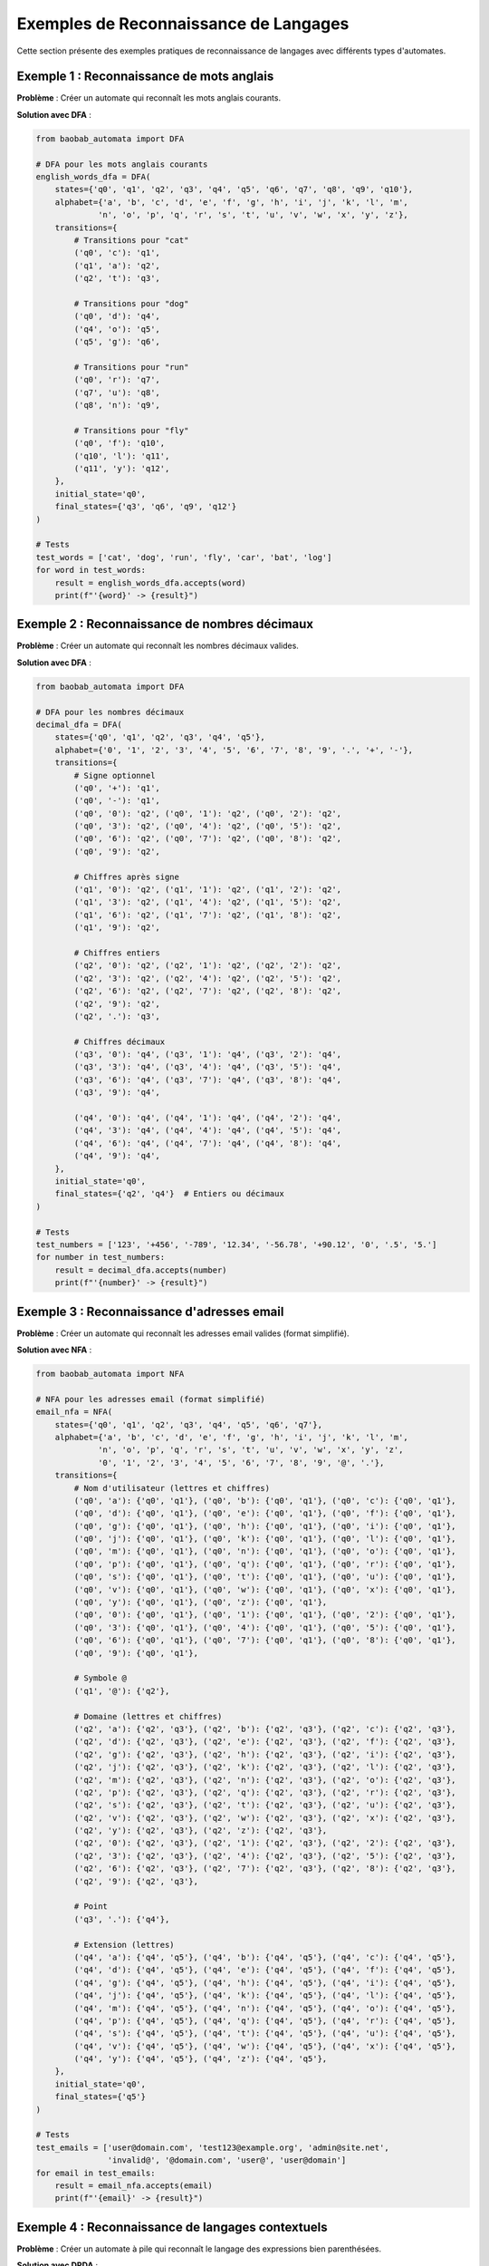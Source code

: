 Exemples de Reconnaissance de Langages
=======================================

Cette section présente des exemples pratiques de reconnaissance de langages avec différents types d'automates.

Exemple 1 : Reconnaissance de mots anglais
--------------------------------------------

**Problème** : Créer un automate qui reconnaît les mots anglais courants.

**Solution avec DFA** :

.. code-block:: python

   from baobab_automata import DFA

   # DFA pour les mots anglais courants
   english_words_dfa = DFA(
       states={'q0', 'q1', 'q2', 'q3', 'q4', 'q5', 'q6', 'q7', 'q8', 'q9', 'q10'},
       alphabet={'a', 'b', 'c', 'd', 'e', 'f', 'g', 'h', 'i', 'j', 'k', 'l', 'm', 
                'n', 'o', 'p', 'q', 'r', 's', 't', 'u', 'v', 'w', 'x', 'y', 'z'},
       transitions={
           # Transitions pour "cat"
           ('q0', 'c'): 'q1',
           ('q1', 'a'): 'q2',
           ('q2', 't'): 'q3',
           
           # Transitions pour "dog"
           ('q0', 'd'): 'q4',
           ('q4', 'o'): 'q5',
           ('q5', 'g'): 'q6',
           
           # Transitions pour "run"
           ('q0', 'r'): 'q7',
           ('q7', 'u'): 'q8',
           ('q8', 'n'): 'q9',
           
           # Transitions pour "fly"
           ('q0', 'f'): 'q10',
           ('q10', 'l'): 'q11',
           ('q11', 'y'): 'q12',
       },
       initial_state='q0',
       final_states={'q3', 'q6', 'q9', 'q12'}
   )

   # Tests
   test_words = ['cat', 'dog', 'run', 'fly', 'car', 'bat', 'log']
   for word in test_words:
       result = english_words_dfa.accepts(word)
       print(f"'{word}' -> {result}")

Exemple 2 : Reconnaissance de nombres décimaux
-----------------------------------------------

**Problème** : Créer un automate qui reconnaît les nombres décimaux valides.

**Solution avec DFA** :

.. code-block:: python

   from baobab_automata import DFA

   # DFA pour les nombres décimaux
   decimal_dfa = DFA(
       states={'q0', 'q1', 'q2', 'q3', 'q4', 'q5'},
       alphabet={'0', '1', '2', '3', '4', '5', '6', '7', '8', '9', '.', '+', '-'},
       transitions={
           # Signe optionnel
           ('q0', '+'): 'q1',
           ('q0', '-'): 'q1',
           ('q0', '0'): 'q2', ('q0', '1'): 'q2', ('q0', '2'): 'q2',
           ('q0', '3'): 'q2', ('q0', '4'): 'q2', ('q0', '5'): 'q2',
           ('q0', '6'): 'q2', ('q0', '7'): 'q2', ('q0', '8'): 'q2',
           ('q0', '9'): 'q2',
           
           # Chiffres après signe
           ('q1', '0'): 'q2', ('q1', '1'): 'q2', ('q1', '2'): 'q2',
           ('q1', '3'): 'q2', ('q1', '4'): 'q2', ('q1', '5'): 'q2',
           ('q1', '6'): 'q2', ('q1', '7'): 'q2', ('q1', '8'): 'q2',
           ('q1', '9'): 'q2',
           
           # Chiffres entiers
           ('q2', '0'): 'q2', ('q2', '1'): 'q2', ('q2', '2'): 'q2',
           ('q2', '3'): 'q2', ('q2', '4'): 'q2', ('q2', '5'): 'q2',
           ('q2', '6'): 'q2', ('q2', '7'): 'q2', ('q2', '8'): 'q2',
           ('q2', '9'): 'q2',
           ('q2', '.'): 'q3',
           
           # Chiffres décimaux
           ('q3', '0'): 'q4', ('q3', '1'): 'q4', ('q3', '2'): 'q4',
           ('q3', '3'): 'q4', ('q3', '4'): 'q4', ('q3', '5'): 'q4',
           ('q3', '6'): 'q4', ('q3', '7'): 'q4', ('q3', '8'): 'q4',
           ('q3', '9'): 'q4',
           
           ('q4', '0'): 'q4', ('q4', '1'): 'q4', ('q4', '2'): 'q4',
           ('q4', '3'): 'q4', ('q4', '4'): 'q4', ('q4', '5'): 'q4',
           ('q4', '6'): 'q4', ('q4', '7'): 'q4', ('q4', '8'): 'q4',
           ('q4', '9'): 'q4',
       },
       initial_state='q0',
       final_states={'q2', 'q4'}  # Entiers ou décimaux
   )

   # Tests
   test_numbers = ['123', '+456', '-789', '12.34', '-56.78', '+90.12', '0', '.5', '5.']
   for number in test_numbers:
       result = decimal_dfa.accepts(number)
       print(f"'{number}' -> {result}")

Exemple 3 : Reconnaissance d'adresses email
--------------------------------------------

**Problème** : Créer un automate qui reconnaît les adresses email valides (format simplifié).

**Solution avec NFA** :

.. code-block:: python

   from baobab_automata import NFA

   # NFA pour les adresses email (format simplifié)
   email_nfa = NFA(
       states={'q0', 'q1', 'q2', 'q3', 'q4', 'q5', 'q6', 'q7'},
       alphabet={'a', 'b', 'c', 'd', 'e', 'f', 'g', 'h', 'i', 'j', 'k', 'l', 'm', 
                'n', 'o', 'p', 'q', 'r', 's', 't', 'u', 'v', 'w', 'x', 'y', 'z',
                '0', '1', '2', '3', '4', '5', '6', '7', '8', '9', '@', '.'},
       transitions={
           # Nom d'utilisateur (lettres et chiffres)
           ('q0', 'a'): {'q0', 'q1'}, ('q0', 'b'): {'q0', 'q1'}, ('q0', 'c'): {'q0', 'q1'},
           ('q0', 'd'): {'q0', 'q1'}, ('q0', 'e'): {'q0', 'q1'}, ('q0', 'f'): {'q0', 'q1'},
           ('q0', 'g'): {'q0', 'q1'}, ('q0', 'h'): {'q0', 'q1'}, ('q0', 'i'): {'q0', 'q1'},
           ('q0', 'j'): {'q0', 'q1'}, ('q0', 'k'): {'q0', 'q1'}, ('q0', 'l'): {'q0', 'q1'},
           ('q0', 'm'): {'q0', 'q1'}, ('q0', 'n'): {'q0', 'q1'}, ('q0', 'o'): {'q0', 'q1'},
           ('q0', 'p'): {'q0', 'q1'}, ('q0', 'q'): {'q0', 'q1'}, ('q0', 'r'): {'q0', 'q1'},
           ('q0', 's'): {'q0', 'q1'}, ('q0', 't'): {'q0', 'q1'}, ('q0', 'u'): {'q0', 'q1'},
           ('q0', 'v'): {'q0', 'q1'}, ('q0', 'w'): {'q0', 'q1'}, ('q0', 'x'): {'q0', 'q1'},
           ('q0', 'y'): {'q0', 'q1'}, ('q0', 'z'): {'q0', 'q1'},
           ('q0', '0'): {'q0', 'q1'}, ('q0', '1'): {'q0', 'q1'}, ('q0', '2'): {'q0', 'q1'},
           ('q0', '3'): {'q0', 'q1'}, ('q0', '4'): {'q0', 'q1'}, ('q0', '5'): {'q0', 'q1'},
           ('q0', '6'): {'q0', 'q1'}, ('q0', '7'): {'q0', 'q1'}, ('q0', '8'): {'q0', 'q1'},
           ('q0', '9'): {'q0', 'q1'},
           
           # Symbole @
           ('q1', '@'): {'q2'},
           
           # Domaine (lettres et chiffres)
           ('q2', 'a'): {'q2', 'q3'}, ('q2', 'b'): {'q2', 'q3'}, ('q2', 'c'): {'q2', 'q3'},
           ('q2', 'd'): {'q2', 'q3'}, ('q2', 'e'): {'q2', 'q3'}, ('q2', 'f'): {'q2', 'q3'},
           ('q2', 'g'): {'q2', 'q3'}, ('q2', 'h'): {'q2', 'q3'}, ('q2', 'i'): {'q2', 'q3'},
           ('q2', 'j'): {'q2', 'q3'}, ('q2', 'k'): {'q2', 'q3'}, ('q2', 'l'): {'q2', 'q3'},
           ('q2', 'm'): {'q2', 'q3'}, ('q2', 'n'): {'q2', 'q3'}, ('q2', 'o'): {'q2', 'q3'},
           ('q2', 'p'): {'q2', 'q3'}, ('q2', 'q'): {'q2', 'q3'}, ('q2', 'r'): {'q2', 'q3'},
           ('q2', 's'): {'q2', 'q3'}, ('q2', 't'): {'q2', 'q3'}, ('q2', 'u'): {'q2', 'q3'},
           ('q2', 'v'): {'q2', 'q3'}, ('q2', 'w'): {'q2', 'q3'}, ('q2', 'x'): {'q2', 'q3'},
           ('q2', 'y'): {'q2', 'q3'}, ('q2', 'z'): {'q2', 'q3'},
           ('q2', '0'): {'q2', 'q3'}, ('q2', '1'): {'q2', 'q3'}, ('q2', '2'): {'q2', 'q3'},
           ('q2', '3'): {'q2', 'q3'}, ('q2', '4'): {'q2', 'q3'}, ('q2', '5'): {'q2', 'q3'},
           ('q2', '6'): {'q2', 'q3'}, ('q2', '7'): {'q2', 'q3'}, ('q2', '8'): {'q2', 'q3'},
           ('q2', '9'): {'q2', 'q3'},
           
           # Point
           ('q3', '.'): {'q4'},
           
           # Extension (lettres)
           ('q4', 'a'): {'q4', 'q5'}, ('q4', 'b'): {'q4', 'q5'}, ('q4', 'c'): {'q4', 'q5'},
           ('q4', 'd'): {'q4', 'q5'}, ('q4', 'e'): {'q4', 'q5'}, ('q4', 'f'): {'q4', 'q5'},
           ('q4', 'g'): {'q4', 'q5'}, ('q4', 'h'): {'q4', 'q5'}, ('q4', 'i'): {'q4', 'q5'},
           ('q4', 'j'): {'q4', 'q5'}, ('q4', 'k'): {'q4', 'q5'}, ('q4', 'l'): {'q4', 'q5'},
           ('q4', 'm'): {'q4', 'q5'}, ('q4', 'n'): {'q4', 'q5'}, ('q4', 'o'): {'q4', 'q5'},
           ('q4', 'p'): {'q4', 'q5'}, ('q4', 'q'): {'q4', 'q5'}, ('q4', 'r'): {'q4', 'q5'},
           ('q4', 's'): {'q4', 'q5'}, ('q4', 't'): {'q4', 'q5'}, ('q4', 'u'): {'q4', 'q5'},
           ('q4', 'v'): {'q4', 'q5'}, ('q4', 'w'): {'q4', 'q5'}, ('q4', 'x'): {'q4', 'q5'},
           ('q4', 'y'): {'q4', 'q5'}, ('q4', 'z'): {'q4', 'q5'},
       },
       initial_state='q0',
       final_states={'q5'}
   )

   # Tests
   test_emails = ['user@domain.com', 'test123@example.org', 'admin@site.net', 
                  'invalid@', '@domain.com', 'user@', 'user@domain']
   for email in test_emails:
       result = email_nfa.accepts(email)
       print(f"'{email}' -> {result}")

Exemple 4 : Reconnaissance de langages contextuels
----------------------------------------------------

**Problème** : Créer un automate à pile qui reconnaît le langage des expressions bien parenthésées.

**Solution avec DPDA** :

.. code-block:: python

   from baobab_automata import DPDA

   # DPDA pour les expressions bien parenthésées
   parentheses_dpda = DPDA(
       states={'q0', 'q1'},
       alphabet={'(', ')', '[', ']', '{', '}'},
       stack_alphabet={'(', '[', '{', 'Z'},
       transitions={
           # Empilement des parenthèses ouvrantes
           ('q0', '(', 'Z'): ('q0', '(Z'),
           ('q0', '(', '('): ('q0', '(('),
           ('q0', '(', '['): ('q0', '(['),
           ('q0', '(', '{'): ('q0', '({'),
           
           ('q0', '[', 'Z'): ('q0', '[Z'),
           ('q0', '[', '('): ('q0', '[('),
           ('q0', '[', '['): ('q0', '[['),
           ('q0', '[', '{'): ('q0', '[{'),
           
           ('q0', '{', 'Z'): ('q0', '{Z'),
           ('q0', '{', '('): ('q0', '{('),
           ('q0', '{', '['): ('q0', '{['),
           ('q0', '{', '{'): ('q0', '{{'),
           
           # Dépilement des parenthèses fermantes
           ('q0', ')', '('): ('q0', ''),
           ('q0', ']', '['): ('q0', ''),
           ('q0', '}', '{'): ('q0', ''),
           
           # Acceptation si pile vide
           ('q0', '', 'Z'): ('q1', 'Z'),
       },
       initial_state='q0',
       initial_stack_symbol='Z',
       final_states={'q1'}
   )

   # Tests
   test_expressions = [
       '()', '[]', '{}', '([])', '[()]', '{[]}',
       '((()))', '[()()]', '{[()]}',
       '(', ')', '([)]', '[(])', '([)]'
   ]
   
   for expr in test_expressions:
       result = parentheses_dpda.accepts(expr)
       print(f"'{expr}' -> {result}")

Exemple 5 : Reconnaissance de palindromes
------------------------------------------

**Problème** : Créer une machine de Turing qui reconnaît les palindromes.

**Solution avec DTM** :

.. code-block:: python

   from baobab_automata import DTM

   # DTM pour les palindromes sur {a, b}
   palindrome_dtm = DTM(
       states={'q0', 'q1', 'q2', 'q3', 'q4', 'q5', 'q_accept', 'q_reject'},
       alphabet={'a', 'b'},
       tape_alphabet={'a', 'b', 'B', 'X', 'Y'},
       transitions={
           # Phase 1 : Marquer le premier symbole
           ('q0', 'a'): ('q1', 'X', 'R'),
           ('q0', 'b'): ('q2', 'Y', 'R'),
           ('q0', 'B'): ('q_accept', 'B', 'R'),  # Chaîne vide
           
           # Phase 2 : Aller à la fin
           ('q1', 'a'): ('q1', 'a', 'R'),
           ('q1', 'b'): ('q1', 'b', 'R'),
           ('q1', 'B'): ('q3', 'B', 'L'),
           
           ('q2', 'a'): ('q2', 'a', 'R'),
           ('q2', 'b'): ('q2', 'b', 'R'),
           ('q2', 'B'): ('q4', 'B', 'L'),
           
           # Phase 3 : Vérifier le dernier symbole
           ('q3', 'a'): ('q5', 'B', 'L'),
           ('q3', 'b'): ('q_reject', 'B', 'L'),
           ('q3', 'X'): ('q_accept', 'B', 'R'),
           
           ('q4', 'a'): ('q_reject', 'B', 'L'),
           ('q4', 'b'): ('q5', 'B', 'L'),
           ('q4', 'Y'): ('q_accept', 'B', 'R'),
           
           # Phase 4 : Retour au début
           ('q5', 'a'): ('q5', 'a', 'L'),
           ('q5', 'b'): ('q5', 'b', 'L'),
           ('q5', 'X'): ('q0', 'X', 'R'),
           ('q5', 'Y'): ('q0', 'Y', 'R'),
       },
       initial_state='q0',
       blank_symbol='B',
       final_states={'q_accept'}
   )

   # Tests
   test_strings = ['', 'a', 'b', 'aa', 'bb', 'aba', 'bab', 'abba', 'ab', 'abc']
   for string in test_strings:
       result = palindrome_dtm.accepts(string)
       print(f"'{string}' -> {result}")

Exemple 6 : Reconnaissance avec expressions régulières
------------------------------------------------------

**Problème** : Utiliser des expressions régulières pour reconnaître des patterns complexes.

**Solution** :

.. code-block:: python

   from baobab_automata.algorithms import regex_to_nfa

   # Expression régulière pour les numéros de téléphone français
   # Format: 0X XX XX XX XX (simplifié)
   phone_regex = "0[1-9] [0-9]{2} [0-9]{2} [0-9]{2} [0-9]{2}"
   
   # Conversion en NFA
   phone_nfa = regex_to_nfa(phone_regex)

   # Tests
   test_phones = [
       '01 23 45 67 89',  # Valide
       '06 12 34 56 78',  # Valide
       '09 99 88 77 66',  # Valide
       '00 12 34 56 78',  # Invalide (commence par 00)
       '01 234 56 78',    # Invalide (format incorrect)
       '01 23 45 67',     # Invalide (trop court)
   ]
   
   for phone in test_phones:
       result = phone_nfa.accepts(phone)
       print(f"'{phone}' -> {result}")

Exemple 7 : Reconnaissance multi-langages
------------------------------------------

**Problème** : Créer un système qui reconnaît plusieurs langages simultanément.

**Solution** :

.. code-block:: python

   from baobab_automata import DFA
   from baobab_automata.algorithms import language_operations

   # DFA pour les mots se terminant par 'ing'
   ing_dfa = DFA(
       states={'q0', 'q1', 'q2', 'q3'},
       alphabet={'a', 'b', 'c', 'd', 'e', 'f', 'g', 'h', 'i', 'j', 'k', 'l', 'm', 
                'n', 'o', 'p', 'q', 'r', 's', 't', 'u', 'v', 'w', 'x', 'y', 'z'},
       transitions={
           # Transitions pour 'ing'
           ('q0', 'i'): 'q1',
           ('q1', 'n'): 'q2',
           ('q2', 'g'): 'q3',
           # Autres lettres
           ('q0', 'a'): 'q0', ('q0', 'b'): 'q0', ('q0', 'c'): 'q0', ('q0', 'd'): 'q0',
           ('q0', 'e'): 'q0', ('q0', 'f'): 'q0', ('q0', 'g'): 'q0', ('q0', 'h'): 'q0',
           ('q0', 'j'): 'q0', ('q0', 'k'): 'q0', ('q0', 'l'): 'q0', ('q0', 'm'): 'q0',
           ('q0', 'o'): 'q0', ('q0', 'p'): 'q0', ('q0', 'q'): 'q0', ('q0', 'r'): 'q0',
           ('q0', 's'): 'q0', ('q0', 't'): 'q0', ('q0', 'u'): 'q0', ('q0', 'v'): 'q0',
           ('q0', 'w'): 'q0', ('q0', 'x'): 'q0', ('q0', 'y'): 'q0', ('q0', 'z'): 'q0',
           ('q1', 'a'): 'q0', ('q1', 'b'): 'q0', ('q1', 'c'): 'q0', ('q1', 'd'): 'q0',
           ('q1', 'e'): 'q0', ('q1', 'f'): 'q0', ('q1', 'g'): 'q0', ('q1', 'h'): 'q0',
           ('q1', 'i'): 'q1', ('q1', 'j'): 'q0', ('q1', 'k'): 'q0', ('q1', 'l'): 'q0',
           ('q1', 'm'): 'q0', ('q1', 'o'): 'q0', ('q1', 'p'): 'q0', ('q1', 'q'): 'q0',
           ('q1', 'r'): 'q0', ('q1', 's'): 'q0', ('q1', 't'): 'q0', ('q1', 'u'): 'q0',
           ('q1', 'v'): 'q0', ('q1', 'w'): 'q0', ('q1', 'x'): 'q0', ('q1', 'y'): 'q0',
           ('q1', 'z'): 'q0',
           ('q2', 'a'): 'q0', ('q2', 'b'): 'q0', ('q2', 'c'): 'q0', ('q2', 'd'): 'q0',
           ('q2', 'e'): 'q0', ('q2', 'f'): 'q0', ('q2', 'h'): 'q0', ('q2', 'i'): 'q1',
           ('q2', 'j'): 'q0', ('q2', 'k'): 'q0', ('q2', 'l'): 'q0', ('q2', 'm'): 'q0',
           ('q2', 'n'): 'q2', ('q2', 'o'): 'q0', ('q2', 'p'): 'q0', ('q2', 'q'): 'q0',
           ('q2', 'r'): 'q0', ('q2', 's'): 'q0', ('q2', 't'): 'q0', ('q2', 'u'): 'q0',
           ('q2', 'v'): 'q0', ('q2', 'w'): 'q0', ('q2', 'x'): 'q0', ('q2', 'y'): 'q0',
           ('q2', 'z'): 'q0',
           ('q3', 'a'): 'q0', ('q3', 'b'): 'q0', ('q3', 'c'): 'q0', ('q3', 'd'): 'q0',
           ('q3', 'e'): 'q0', ('q3', 'f'): 'q0', ('q3', 'g'): 'q0', ('q3', 'h'): 'q0',
           ('q3', 'i'): 'q1', ('q3', 'j'): 'q0', ('q3', 'k'): 'q0', ('q3', 'l'): 'q0',
           ('q3', 'm'): 'q0', ('q3', 'n'): 'q2', ('q3', 'o'): 'q0', ('q3', 'p'): 'q0',
           ('q3', 'q'): 'q0', ('q3', 'r'): 'q0', ('q3', 's'): 'q0', ('q3', 't'): 'q0',
           ('q3', 'u'): 'q0', ('q3', 'v'): 'q0', ('q3', 'w'): 'q0', ('q3', 'x'): 'q0',
           ('q3', 'y'): 'q0', ('q3', 'z'): 'q0',
       },
       initial_state='q0',
       final_states={'q3'}
   )

   # DFA pour les mots se terminant par 'ed'
   ed_dfa = DFA(
       states={'q0', 'q1', 'q2'},
       alphabet={'a', 'b', 'c', 'd', 'e', 'f', 'g', 'h', 'i', 'j', 'k', 'l', 'm', 
                'n', 'o', 'p', 'q', 'r', 's', 't', 'u', 'v', 'w', 'x', 'y', 'z'},
       transitions={
           ('q0', 'e'): 'q1',
           ('q1', 'd'): 'q2',
           # Autres lettres (simplifié)
           ('q0', 'a'): 'q0', ('q0', 'b'): 'q0', ('q0', 'c'): 'q0', ('q0', 'd'): 'q0',
           ('q0', 'f'): 'q0', ('q0', 'g'): 'q0', ('q0', 'h'): 'q0', ('q0', 'i'): 'q0',
           ('q0', 'j'): 'q0', ('q0', 'k'): 'q0', ('q0', 'l'): 'q0', ('q0', 'm'): 'q0',
           ('q0', 'n'): 'q0', ('q0', 'o'): 'q0', ('q0', 'p'): 'q0', ('q0', 'q'): 'q0',
           ('q0', 'r'): 'q0', ('q0', 's'): 'q0', ('q0', 't'): 'q0', ('q0', 'u'): 'q0',
           ('q0', 'v'): 'q0', ('q0', 'w'): 'q0', ('q0', 'x'): 'q0', ('q0', 'y'): 'q0',
           ('q0', 'z'): 'q0',
           ('q1', 'a'): 'q0', ('q1', 'b'): 'q0', ('q1', 'c'): 'q0', ('q1', 'd'): 'q0',
           ('q1', 'e'): 'q1', ('q1', 'f'): 'q0', ('q1', 'g'): 'q0', ('q1', 'h'): 'q0',
           ('q1', 'i'): 'q0', ('q1', 'j'): 'q0', ('q1', 'k'): 'q0', ('q1', 'l'): 'q0',
           ('q1', 'm'): 'q0', ('q1', 'n'): 'q0', ('q1', 'o'): 'q0', ('q1', 'p'): 'q0',
           ('q1', 'q'): 'q0', ('q1', 'r'): 'q0', ('q1', 's'): 'q0', ('q1', 't'): 'q0',
           ('q1', 'u'): 'q0', ('q1', 'v'): 'q0', ('q1', 'w'): 'q0', ('q1', 'x'): 'q0',
           ('q1', 'y'): 'q0', ('q1', 'z'): 'q0',
           ('q2', 'a'): 'q0', ('q2', 'b'): 'q0', ('q2', 'c'): 'q0', ('q2', 'd'): 'q0',
           ('q2', 'e'): 'q1', ('q2', 'f'): 'q0', ('q2', 'g'): 'q0', ('q2', 'h'): 'q0',
           ('q2', 'i'): 'q0', ('q2', 'j'): 'q0', ('q2', 'k'): 'q0', ('q2', 'l'): 'q0',
           ('q2', 'm'): 'q0', ('q2', 'n'): 'q0', ('q2', 'o'): 'q0', ('q2', 'p'): 'q0',
           ('q2', 'q'): 'q0', ('q2', 'r'): 'q0', ('q2', 's'): 'q0', ('q2', 't'): 'q0',
           ('q2', 'u'): 'q0', ('q2', 'v'): 'q0', ('q2', 'w'): 'q0', ('q2', 'x'): 'q0',
           ('q2', 'y'): 'q0', ('q2', 'z'): 'q0',
       },
       initial_state='q0',
       final_states={'q2'}
   )

   # Union des deux langages
   combined_dfa = language_operations.union(ing_dfa, ed_dfa)

   # Tests
   test_words = ['running', 'walked', 'singing', 'played', 'cat', 'dog', 'working']
   for word in test_words:
       ing_result = ing_dfa.accepts(word)
       ed_result = ed_dfa.accepts(word)
       combined_result = combined_dfa.accepts(word)
       print(f"'{word}' -> ing:{ing_result}, ed:{ed_result}, combined:{combined_result}")

Conseils d'implémentation
--------------------------

* **Conception** : Commencez par identifier les patterns dans le langage
* **Optimisation** : Utilisez les algorithmes de minimisation pour réduire la taille
* **Tests** : Testez avec des cas représentatifs et des cas limites
* **Validation** : Validez toujours les automates avant utilisation
* **Documentation** : Documentez les automates complexes avec des commentaires
